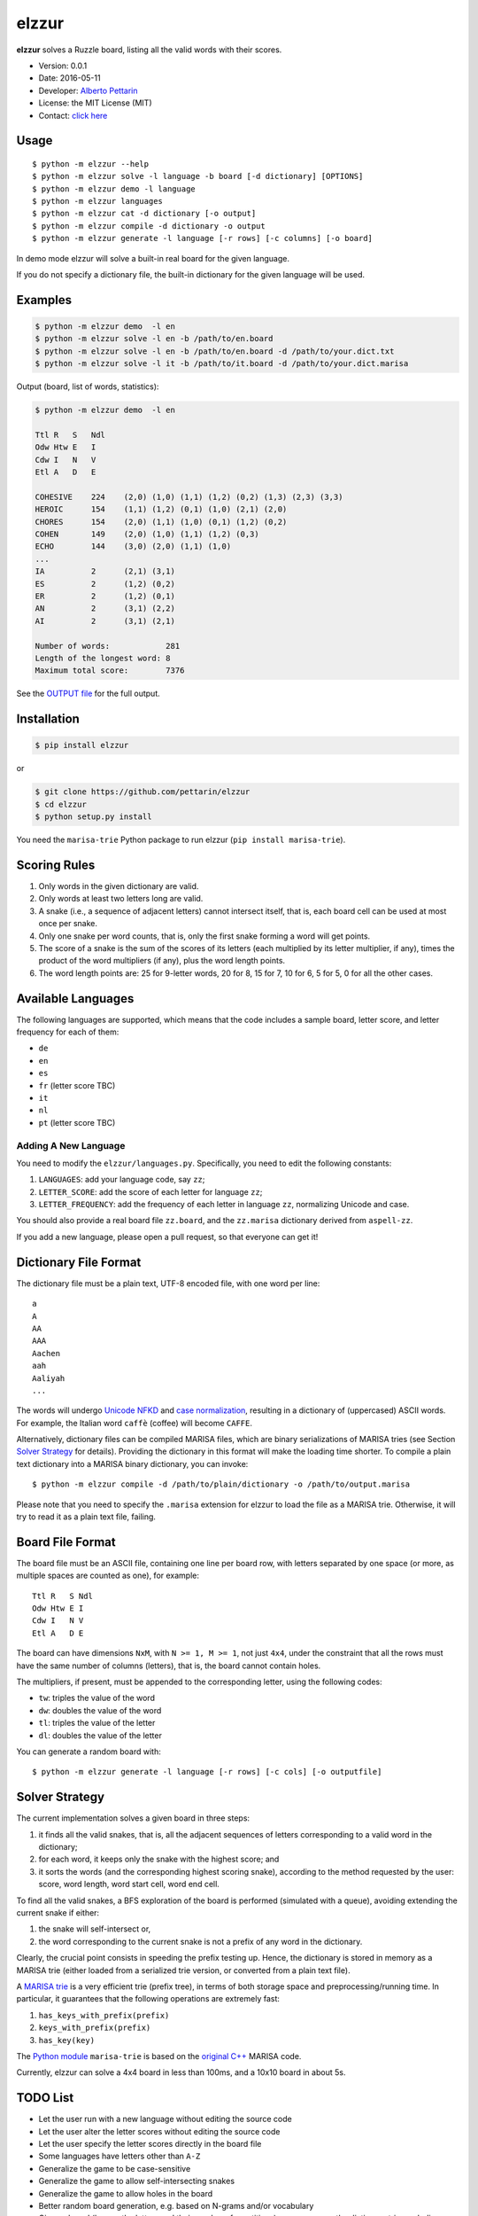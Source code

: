 elzzur
======

**elzzur** solves a Ruzzle board, listing all the valid words with their
scores.

-  Version: 0.0.1
-  Date: 2016-05-11
-  Developer: `Alberto Pettarin <http://www.albertopettarin.it/>`__
-  License: the MIT License (MIT)
-  Contact: `click here <http://www.albertopettarin.it/contact.html>`__

Usage
-----

::

    $ python -m elzzur --help
    $ python -m elzzur solve -l language -b board [-d dictionary] [OPTIONS] 
    $ python -m elzzur demo -l language 
    $ python -m elzzur languages 
    $ python -m elzzur cat -d dictionary [-o output]
    $ python -m elzzur compile -d dictionary -o output
    $ python -m elzzur generate -l language [-r rows] [-c columns] [-o board]

In demo mode elzzur will solve a built-in real board for the given
language.

If you do not specify a dictionary file, the built-in dictionary for the
given language will be used.

Examples
--------

.. code:: bash

    $ python -m elzzur demo  -l en 
    $ python -m elzzur solve -l en -b /path/to/en.board 
    $ python -m elzzur solve -l en -b /path/to/en.board -d /path/to/your.dict.txt
    $ python -m elzzur solve -l it -b /path/to/it.board -d /path/to/your.dict.marisa 

Output (board, list of words, statistics):

.. code:: bash

    $ python -m elzzur demo  -l en

    Ttl R   S   Ndl 
    Odw Htw E   I   
    Cdw I   N   V   
    Etl A   D   E   

    COHESIVE    224    (2,0) (1,0) (1,1) (1,2) (0,2) (1,3) (2,3) (3,3)
    HEROIC      154    (1,1) (1,2) (0,1) (1,0) (2,1) (2,0)
    CHORES      154    (2,0) (1,1) (1,0) (0,1) (1,2) (0,2)
    COHEN       149    (2,0) (1,0) (1,1) (1,2) (0,3)
    ECHO        144    (3,0) (2,0) (1,1) (1,0)
    ...
    IA          2      (2,1) (3,1)
    ES          2      (1,2) (0,2)
    ER          2      (1,2) (0,1)
    AN          2      (3,1) (2,2)
    AI          2      (3,1) (2,1)

    Number of words:            281
    Length of the longest word: 8
    Maximum total score:        7376

See the `OUTPUT file <OUTPUT.md>`__ for the full output.

Installation
------------

.. code:: bash

    $ pip install elzzur

or

.. code:: bash

    $ git clone https://github.com/pettarin/elzzur
    $ cd elzzur
    $ python setup.py install

You need the ``marisa-trie`` Python package to run elzzur
(``pip install marisa-trie``).

Scoring Rules
-------------

1. Only words in the given dictionary are valid.
2. Only words at least two letters long are valid.
3. A snake (i.e., a sequence of adjacent letters) cannot intersect
   itself, that is, each board cell can be used at most once per snake.
4. Only one snake per word counts, that is, only the first snake forming
   a word will get points.
5. The score of a snake is the sum of the scores of its letters (each
   multiplied by its letter multiplier, if any), times the product of
   the word multipliers (if any), plus the word length points.
6. The word length points are: 25 for 9-letter words, 20 for 8, 15 for
   7, 10 for 6, 5 for 5, 0 for all the other cases.

Available Languages
-------------------

The following languages are supported, which means that the code
includes a sample board, letter score, and letter frequency for each of
them:

-  ``de``
-  ``en``
-  ``es``
-  ``fr`` (letter score TBC)
-  ``it``
-  ``nl``
-  ``pt`` (letter score TBC)

Adding A New Language
~~~~~~~~~~~~~~~~~~~~~

You need to modify the ``elzzur/languages.py``. Specifically, you need
to edit the following constants:

1. ``LANGUAGES``: add your language code, say ``zz``;
2. ``LETTER_SCORE``: add the score of each letter for language ``zz``;
3. ``LETTER_FREQUENCY``: add the frequency of each letter in language
   ``zz``, normalizing Unicode and case.

You should also provide a real board file ``zz.board``, and the
``zz.marisa`` dictionary derived from ``aspell-zz``.

If you add a new language, please open a pull request, so that everyone
can get it!

Dictionary File Format
----------------------

The dictionary file must be a plain text, UTF-8 encoded file, with one
word per line:

::

    a
    A
    AA
    AAA
    Aachen
    aah
    Aaliyah
    ...

The words will undergo `Unicode
NFKD <http://unicode.org/reports/tr15/>`__ and `case
normalization <http://unicode.org/faq/casemap_charprop.html>`__,
resulting in a dictionary of (uppercased) ASCII words. For example, the
Italian word ``caffè`` (coffee) will become ``CAFFE``.

Alternatively, dictionary files can be compiled MARISA files, which are
binary serializations of MARISA tries (see Section `Solver
Strategy <#solver-strategy>`__ for details). Providing the dictionary in
this format will make the loading time shorter. To compile a plain text
dictionary into a MARISA binary dictionary, you can invoke:

::

    $ python -m elzzur compile -d /path/to/plain/dictionary -o /path/to/output.marisa

Please note that you need to specify the ``.marisa`` extension for
elzzur to load the file as a MARISA trie. Otherwise, it will try to read
it as a plain text file, failing.

Board File Format
-----------------

The board file must be an ASCII file, containing one line per board row,
with letters separated by one space (or more, as multiple spaces are
counted as one), for example:

::

    Ttl R   S Ndl
    Odw Htw E I
    Cdw I   N V
    Etl A   D E

The board can have dimensions ``NxM``, with ``N >= 1, M >= 1``, not just
``4x4``, under the constraint that all the rows must have the same
number of columns (letters), that is, the board cannot contain holes.

The multipliers, if present, must be appended to the corresponding
letter, using the following codes:

-  ``tw``: triples the value of the word
-  ``dw``: doubles the value of the word
-  ``tl``: triples the value of the letter
-  ``dl``: doubles the value of the letter

You can generate a random board with:

::

    $ python -m elzzur generate -l language [-r rows] [-c cols] [-o outputfile]

Solver Strategy
---------------

The current implementation solves a given board in three steps:

1. it finds all the valid snakes, that is, all the adjacent sequences of
   letters corresponding to a valid word in the dictionary;
2. for each word, it keeps only the snake with the highest score; and
3. it sorts the words (and the corresponding highest scoring snake),
   according to the method requested by the user: score, word length,
   word start cell, word end cell.

To find all the valid snakes, a BFS exploration of the board is
performed (simulated with a queue), avoiding extending the current snake
if either:

1. the snake will self-intersect or,
2. the word corresponding to the current snake is not a prefix of any
   word in the dictionary.

Clearly, the crucial point consists in speeding the prefix testing up.
Hence, the dictionary is stored in memory as a MARISA trie (either
loaded from a serialized trie version, or converted from a plain text
file).

A `MARISA
trie <http://s-yata.github.io/marisa-trie/docs/readme.en.html>`__ is a
very efficient trie (prefix tree), in terms of both storage space and
preprocessing/running time. In particular, it guarantees that the
following operations are extremely fast:

1. ``has_keys_with_prefix(prefix)``
2. ``keys_with_prefix(prefix)``
3. ``has_key(key)``

The `Python module <https://pypi.python.org/pypi/marisa-trie>`__
``marisa-trie`` is based on the `original
C++ <https://github.com/s-yata/marisa-trie>`__ MARISA code.

Currently, elzzur can solve a 4x4 board in less than 100ms, and a 10x10
board in about 5s.

TODO List
---------

-  Let the user run with a new language without editing the source code
-  Let the user alter the letter scores without editing the source code
-  Let the user specify the letter scores directly in the board file
-  Some languages have letters other than ``A-Z``
-  Generalize the game to be case-sensitive
-  Generalize the game to allow self-intersecting snakes
-  Generalize the game to allow holes in the board
-  Better random board generation, e.g. based on N-grams and/or
   vocabulary
-  Given a board (hence, the letters and their number of repetitions),
   one can prune the dictionary trie, excluding words that cannot be
   formed with the given available letters
-  Confirm letter scores for ``fr`` and ``pt``
-  Confirm length points for words longer than 9 letters
-  Define rules and scores outside the code, using some format/lib TBD
-  Nicer command line interface, e.g. better argparse and examples

License
-------

**elzzur** is released under the MIT License.

The included MARISA dictionaries ``res/*.marisa`` were compiled from the
corresponding `GNU aspell <http://aspell.net/>`__ dictionaries, and they
are released under the same license, that is, the GNU GPL v2 License,
see the `licenses <licenses>`__ directory.

`Ruzzle <http://ruzzle-game.com/>`__ is a product of MAG
Interactive(TM).

Acknowledgments
---------------

-  My sister and nephews for introducing me to Ruzzle
